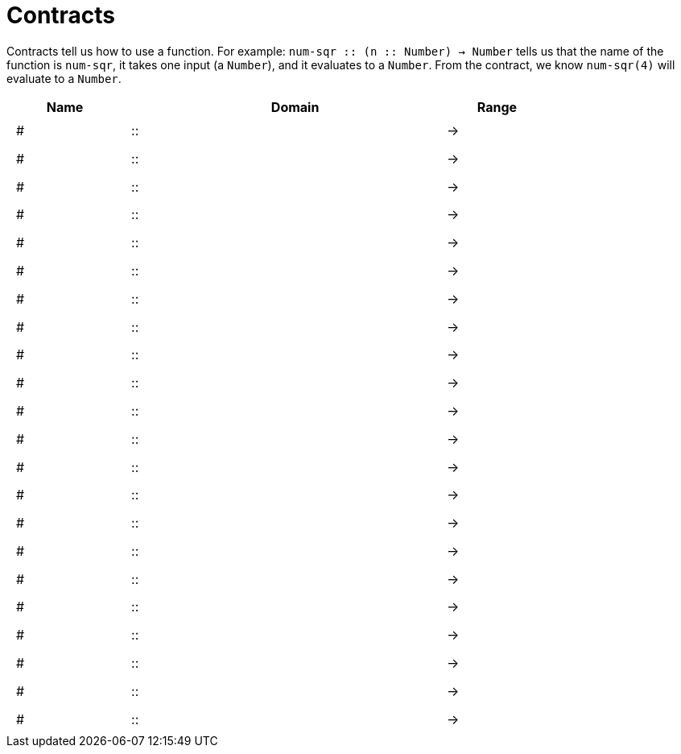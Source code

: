 [.landscape]
= Contracts

Contracts tell us how to use a function. For example: 
`num-sqr {two-colons} (n {two-colons} Number) -> Number` tells us that the name of the function is `num-sqr`, it takes one input (a `Number`), and it evaluates to a `Number`. From the contract, we know `num-sqr(4)` will evaluate to a `Number`.

++++
<style>
td {padding: .4em .625em !important; height: 15pt;}
</style>
++++

[cols="4,1,10,1,2", options="header", grid="rows"]
|===
| Name 				|		| Domain						|		| Range
|# 					| ::	|								|	->	|
|# 					| ::	|								|	->	|
|# 					| ::	|								|	->	|
|# 					| ::	|								|	->	|
|# 					| ::	|								|	->	|
|# 					| ::	|								|	->	|
|# 					| ::	|								|	->	|
|# 					| ::	|								|	->	|
|# 					| ::	|								|	->	|
|# 					| ::	|								|	->	|
|# 					| ::	|								|	->	|
|# 					| ::	|								|	->	|
|# 					| ::	|								|	->	|
|# 					| ::	|								|	->	|
|# 					| ::	|								|	->	|
|# 					| ::	|								|	->	|
|# 					| ::	|								|	->	|
|# 					| ::	|								|	->	|
|# 					| ::	|								|	->	|
|# 					| ::	|								|	->	|
|# 					| ::	|								|	->	|
|# 					| ::	|								|	->	|
|===